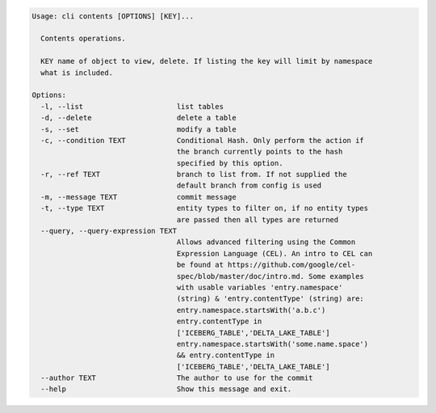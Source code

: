.. code-block:: bash

	Usage: cli contents [OPTIONS] [KEY]...
	
	  Contents operations.
	
	  KEY name of object to view, delete. If listing the key will limit by namespace
	  what is included.
	
	Options:
	  -l, --list                      list tables
	  -d, --delete                    delete a table
	  -s, --set                       modify a table
	  -c, --condition TEXT            Conditional Hash. Only perform the action if
	                                  the branch currently points to the hash
	                                  specified by this option.
	  -r, --ref TEXT                  branch to list from. If not supplied the
	                                  default branch from config is used
	  -m, --message TEXT              commit message
	  -t, --type TEXT                 entity types to filter on, if no entity types
	                                  are passed then all types are returned
	  --query, --query-expression TEXT
	                                  Allows advanced filtering using the Common
	                                  Expression Language (CEL). An intro to CEL can
	                                  be found at https://github.com/google/cel-
	                                  spec/blob/master/doc/intro.md. Some examples
	                                  with usable variables 'entry.namespace'
	                                  (string) & 'entry.contentType' (string) are:
	                                  entry.namespace.startsWith('a.b.c')
	                                  entry.contentType in
	                                  ['ICEBERG_TABLE','DELTA_LAKE_TABLE']
	                                  entry.namespace.startsWith('some.name.space')
	                                  && entry.contentType in
	                                  ['ICEBERG_TABLE','DELTA_LAKE_TABLE']
	  --author TEXT                   The author to use for the commit
	  --help                          Show this message and exit.
	
	

